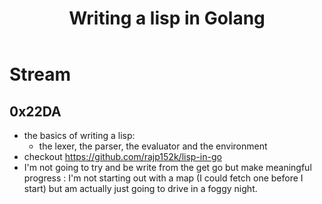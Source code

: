 :PROPERTIES:
:ID:       ba2c1fb5-129b-4fc1-8437-0aeccb606d3a
:END:
#+title: Writing a lisp in Golang
#+filetags: :golang:lisp:

* Stream
** 0x22DA
 - the basics of writing a lisp:
   - the lexer, the parser, the evaluator and the environment
 - checkout https://github.com/rajp152k/lisp-in-go
 - I'm not going to try and be write from the get go but make meaningful progress : I'm not starting out with a map (I could fetch one before I start) but am actually just going to drive in a foggy night.
